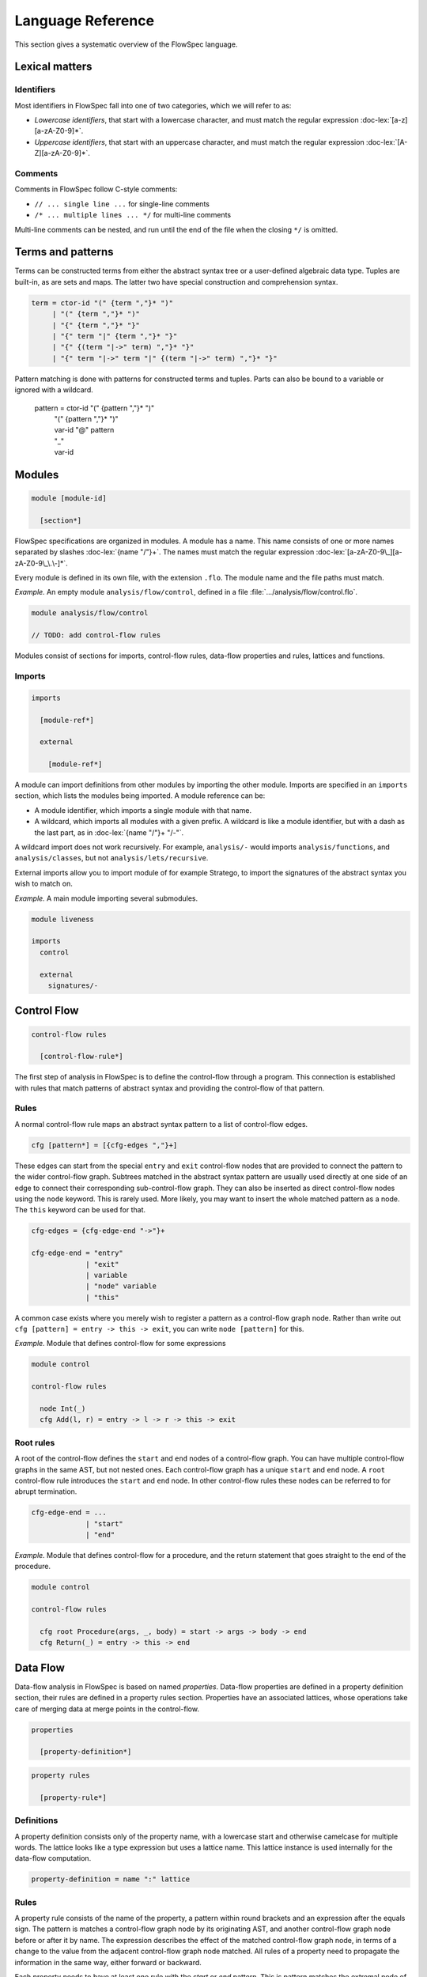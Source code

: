 ==================
Language Reference
==================

.. role:: doc-lex(code)
   :language: doc-lex
   :class: highlight

.. role:: flowspec(code)
   :language: flowspec
   :class: highlight

This section gives a systematic overview of the FlowSpec language.

Lexical matters
---------------

Identifiers
^^^^^^^^^^^

Most identifiers in FlowSpec fall into one of two categories, which we
will refer to as:

* *Lowercase identifiers*, that start with a lowercase character, and
  must match the regular expression :doc-lex:`[a-z][a-zA-Z0-9]*`.
* *Uppercase identifiers*, that start with an uppercase character, and
  must match the regular expression :doc-lex:`[A-Z][a-zA-Z0-9]*`.

Comments
^^^^^^^^

Comments in FlowSpec follow C-style comments:

* ``// ... single line ...`` for single-line comments
* ``/* ... multiple lines ... */`` for multi-line comments

Multi-line comments can be nested, and run until the end of the file
when the closing ``*/`` is omitted.

Terms and patterns
------------------

Terms can be constructed terms from either the abstract syntax tree or a user-defined algebraic data type. Tuples are built-in, as are sets and maps. The latter two have special construction and comprehension syntax. 

.. code-block:: doc-lex

  term = ctor-id "(" {term ","}* ")"
       | "(" {term ","}* ")"
       | "{" {term ","}* "}"
       | "{" term "|" {term ","}* "}"
       | "{" {(term "|->" term) ","}* "}"
       | "{" term "|->" term "|" {(term "|->" term) ","}* "}"

Pattern matching is done with patterns for constructed terms and tuples. Parts can also be bound to a variable or ignored with a wildcard. 

  pattern = ctor-id "(" {pattern ","}* ")"
          | "(" {pattern ","}* ")"
          | var-id "@" pattern
          | "_"
          | var-id

Modules
-------

.. code-block:: doc-cf-[

   module [module-id]

     [section*]

FlowSpec specifications are organized in modules. A module has a name. This name consists of one or more names separated by slashes :doc-lex:`{name "/"}+`. The names must match the regular expression :doc-lex:`[a-zA-Z0-9\_][a-zA-Z0-9\_\.\-]*`.

Every module is defined in its own file, with the extension ``.flo``. The module name and the file paths must match. 

*Example.* An empty module ``analysis/flow/control``, defined in a file
:file:`.../analysis/flow/control.flo`.

.. code-block:: nabl2

   module analysis/flow/control

   // TODO: add control-flow rules

Modules consist of sections for imports, control-flow rules, data-flow properties and rules, lattices and functions. 

Imports
^^^^^^^

.. code-block:: doc-cf-[

  imports

    [module-ref*]
    
    external
    
      [module-ref*]

A module can import definitions from other modules by importing the other module. Imports are specified in an ``imports`` section, which lists the modules being imported. A module reference can be:

* A module identifier, which imports a single module with that name.
* A wildcard, which imports all modules with a given prefix. A
  wildcard is like a module identifier, but with a dash as the last
  part, as in :doc-lex:`{name "/"}+ "/-"`.

A wildcard import does not work recursively. For example,
``analysis/-`` would imports ``analysis/functions``, and
``analysis/classes``, but not ``analysis/lets/recursive``.

External imports allow you to import module of for example Stratego, to import the signatures of the abstract syntax you wish to match on. 

*Example.* A main module importing several submodules.

.. code-block:: flowspec

   module liveness

   imports
     control

     external
       signatures/-

Control Flow
------------

.. code-block:: doc-cf-[

  control-flow rules

    [control-flow-rule*]

The first step of analysis in FlowSpec is to define the control-flow through a program. This connection is established with rules that match patterns of abstract syntax and providing the control-flow of that pattern. 

Rules
^^^^^

A normal control-flow rule maps an abstract syntax pattern to a list of control-flow edges. 

.. code-block:: doc-cf-[

  cfg [pattern*] = [{cfg-edges ","}+]

These edges can start from the special ``entry`` and ``exit`` control-flow nodes that are provided to connect the pattern to the wider control-flow graph. Subtrees matched in the abstract syntax pattern are usually used directly at one side of an edge to connect their corresponding sub-control-flow graph. They can also be inserted as direct control-flow nodes using the ``node`` keyword. This is rarely used. More likely, you may want to insert the whole matched pattern as a node. The ``this`` keyword can be used for that. 

.. code-block:: doc-lex

  cfg-edges = {cfg-edge-end "->"}+

  cfg-edge-end = "entry"
               | "exit"
               | variable
               | "node" variable
               | "this"

A common case exists where you merely wish to register a pattern as a control-flow graph node. Rather than write out ``cfg [pattern] = entry -> this -> exit``, you can write ``node [pattern]`` for this. 

*Example.* Module that defines control-flow for some expressions

.. code-block:: flowspec

   module control
  
   control-flow rules
  
     node Int(_)
     cfg Add(l, r) = entry -> l -> r -> this -> exit

Root rules
^^^^^^^^^^

A root of the control-flow defines the ``start`` and ``end`` nodes of a control-flow graph. You can have multiple control-flow graphs in the same AST, but not nested ones. Each control-flow graph has a unique ``start`` and ``end`` node. A ``root`` control-flow rule introduces the ``start`` and ``end`` node. In other control-flow rules these nodes can be referred to for abrupt termination. 

.. code-block:: doc-lex

  cfg-edge-end = ...
               | "start"
               | "end"

*Example.* Module that defines control-flow for a procedure, and the return statement that goes straight to the end of the procedure. 

.. code-block:: flowspec

   module control
  
   control-flow rules
  
     cfg root Procedure(args, _, body) = start -> args -> body -> end
     cfg Return(_) = entry -> this -> end

Data Flow
---------

Data-flow analysis in FlowSpec is based on named *properties*. Data-flow properties are defined in a property definition section, their rules are defined in a property rules section. Properties have an associated lattices, whose operations take care of merging data at merge points in the control-flow. 

.. code-block:: doc-cf-[

  properties

    [property-definition*]

.. code-block:: doc-cf-[

  property rules

    [property-rule*]

Definitions
^^^^^^^^^^^

A property definition consists only of the property name, with a lowercase start and otherwise camelcase for multiple words. The lattice looks like a type expression but uses a lattice name. This lattice instance is used internally for the data-flow computation. 

.. code-block:: doc-lex

    property-definition = name ":" lattice


Rules
^^^^^

A property rule consists of the name of the property, a pattern within round brackets and an expression after the equals sign. The pattern is matches a control-flow graph node by its originating AST, and another control-flow graph node before or after it by name. The expression describes the effect of the matched control-flow graph node, in terms of a change to the value from the adjacent control-flow graph node matched. All rules of a property need to propagate the information in the same way, either forward or backward.

Each property needs to have at least one rule with the *start* or *end* pattern. This is pattern matches the extremal node of a control-flow graph and defines the initial value there. With set-based analyses this is usually the empty set, as usually nothing is known at that point. The extremal node needs to match the direction of the rules, with *start* for a forward analysis and *end* of a backward analysis. 

.. code-block:: doc-lex

    property-rule = name "(" prop-pattern ")" "=" expr
    prop-pattern = name "->" pattern
                 | pattern "->" name
                 | pattern "." "start"
                 | pattern "." "end"

Lattices
--------

Lattices definitions are defined in their own section. 

.. code-block:: doc-cf-[

  lattices

    [lattice-definition*]

Each lattice definition consists of a name and a number of components: the underlying type, the least-upper-bound or join operation between two lattice values (the less-than-or-equal comparison is derived from this operation), the top value and the bottom value. The type is usually defined by the user in another section as an algebraic data type, and operated on with pattern matching. 

.. code-block:: doc-cf-[

    [name] where
      type = [type]
      lub([name], [name]) = [expr]
      top = [expr]
      bottom = [expr]

Types
-----

Algebraic data types can be defined in a types block. 

.. code-block:: doc-cf-[

  types

    [type-definition*]

Each type has a name and one or more option preceded by a vertical bar. Each option has a constructor and zero or more arguments in round brackets. 

.. code-block:: doc-cf-[

    [name] =
      [("|" ctor-id "(" {type ","}* ")")+]

Expressions
-----------

Expressions consist of:

  1. integer operations (addition, subtraction, multiplication, division, modulo, negate, comparison)
  2. boolean operations (and, or, not)
  3. set/map operations (comprehension, union, intersection, set/map minus, containment/lookup)
  4. value construction (integers, boolean, strings, terms, sets, maps)
  5. pattern matching
  6. references (variables matched in a pattern, top or bottom of a lattice)
  7. function application (user defined or lattice operation (leq, lub))
  8. property lookup in property rule right-hand sides (looks like single argument function application)

Functions
---------

Functions are defined in their own section. 

.. code-block:: doc-cf-[

  functions

    [function-definition*]

A function definition consists of a name, typed arguments and a function body expression. 

.. code-block:: doc-cf-[

    [name]([{(name ":" type) ","}+]) =
      [expr]
